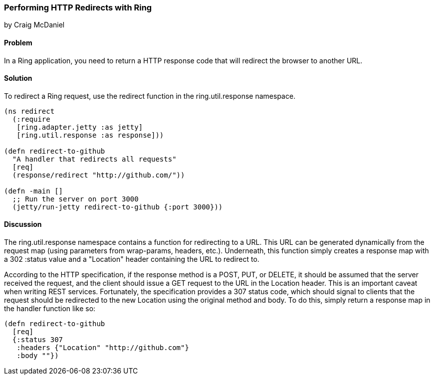 === Performing HTTP Redirects with Ring
[role="byline"]
by Craig McDaniel

==== Problem

In a Ring application, you need to return a HTTP response code that will redirect the browser to another URL.

==== Solution

To redirect a Ring request, use the +redirect+ function in the +ring.util.response+ namespace.

[source, clojure]
----
(ns redirect
  (:require
   [ring.adapter.jetty :as jetty]
   [ring.util.response :as response]))

(defn redirect-to-github
  "A handler that redirects all requests"
  [req]
  (response/redirect "http://github.com/"))

(defn -main []
  ;; Run the server on port 3000
  (jetty/run-jetty redirect-to-github {:port 3000}))
----

==== Discussion

The +ring.util.response+ namespace contains a function for redirecting to a URL. This URL can be generated dynamically from the request map (using parameters from wrap-params, headers, etc.). Underneath, this function simply creates a response map with a 302 +:status+ value and a "Location" header containing the URL to redirect to.

According to the HTTP specification, if the response method is a POST, PUT, or DELETE, it should be assumed that the server received the request, and the client should issue a GET request to the URL in the Location header. This is an important caveat when writing REST services. Fortunately, the specification provides a 307 status code, which should signal to clients that the request should be redirected to the new Location using the original method and body. To do this, simply return a response map in the handler function like so:

[source, clojure]
----
(defn redirect-to-github
  [req]
  {:status 307
   :headers {"Location" "http://github.com"}
   :body ""})
----

